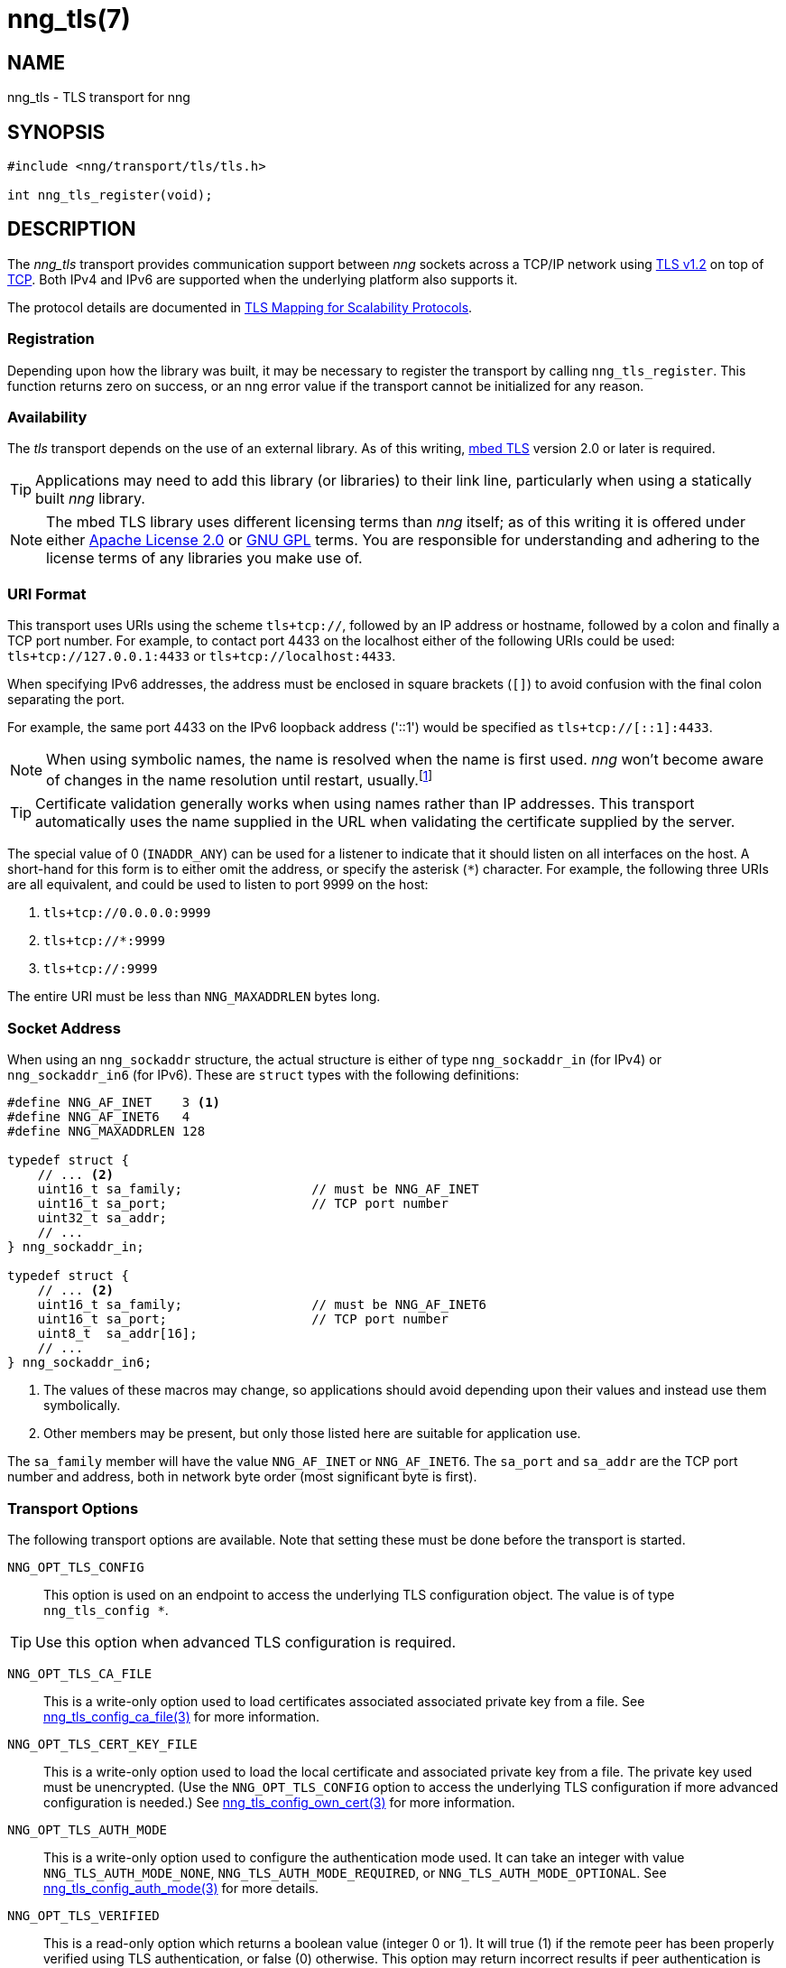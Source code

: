 = nng_tls(7)
//
// Copyright 2018 Staysail Systems, Inc. <info@staysail.tech>
// Copyright 2018 Capitar IT Group BV <info@capitar.com>
//
// This document is supplied under the terms of the MIT License, a
// copy of which should be located in the distribution where this
// file was obtained (LICENSE.txt).  A copy of the license may also be
// found online at https://opensource.org/licenses/MIT.
//

== NAME

nng_tls - TLS transport for nng

== SYNOPSIS

[source,c]
----------
#include <nng/transport/tls/tls.h>

int nng_tls_register(void);
----------

== DESCRIPTION

The _nng_tls_ transport provides communication support between
_nng_ sockets across a TCP/IP network using 
https://tools.ietf.org/html/rfc5246[TLS v1.2] on top of
https://tools.ietf.org/html/rfc793[TCP].  Both IPv4 and IPv6
are supported when the underlying platform also supports it.

The protocol details are documented in
http://nanomsg.org/rfcs/sp-tls-v1.html[TLS Mapping for Scalability Protocols].

=== Registration

Depending upon how the library was built, it may be necessary to
register the transport by calling `nng_tls_register`.  This function
returns zero on success, or an nng error value if the transport
cannot be initialized for any reason.

=== Availability

The _tls_ transport depends on the use of an external library.
As of this writing, https://tls.mbed.org/[mbed TLS] version 2.0
or later is required.

TIP: Applications may need to add this library (or libraries) to
their link line, particularly when using a statically built
_nng_ library.

NOTE: The mbed TLS library uses different licensing terms than
_nng_ itself; as of this writing it is offered under either
https://opensource.org/licenses/Apache-2.0[Apache License 2.0] or
https://opensource.org/licenses/gpl-license[GNU GPL] terms.
You are responsible for understanding and adhering to the
license terms of any libraries you make use of.

=== URI Format

This transport uses URIs using the scheme `tls+tcp://`, followed by
an IP address or hostname, followed by a colon and finally a
TCP port number.  For example, to contact port 4433 on the localhost
either of the following URIs could be used: `tls+tcp://127.0.0.1:4433` or
`tls+tcp://localhost:4433`.

When specifying IPv6 addresses, the address must be enclosed in
square brackets (`[]`) to avoid confusion with the final colon
separating the port.

For example, the same port 4433 on the IPv6 loopback address ('::1') would
be specified as `tls+tcp://[::1]:4433`.

NOTE: When using symbolic names, the name is resolved when the
name is first used. _nng_ won't become aware of changes in the
name resolution until restart,
usually.footnote:[This is a bug and will likely be fixed in the future.]

TIP: Certificate validation generally works when using names
rather than IP addresses. This transport automatically
uses the name supplied in the URL when validating the
certificate supplied by the server.

The special value of 0 (`INADDR_ANY`) can be used for a listener
to indicate that it should listen on all interfaces on the host.
A short-hand for this form is to either omit the address, or specify
the asterisk (`*`) character.  For example, the following three
URIs are all equivalent, and could be used to listen to port 9999
on the host:

  1. `tls+tcp://0.0.0.0:9999`
  2. `tls+tcp://*:9999`
  3. `tls+tcp://:9999`

The entire URI must be less than `NNG_MAXADDRLEN` bytes long.

=== Socket Address

When using an `nng_sockaddr` structure, the actual structure is either
of type `nng_sockaddr_in` (for IPv4) or `nng_sockaddr_in6` (for IPv6).
These are `struct` types with the following definitions:

[source,c]
--------
#define NNG_AF_INET    3 <1>
#define NNG_AF_INET6   4
#define NNG_MAXADDRLEN 128

typedef struct {
    // ... <2>
    uint16_t sa_family;                 // must be NNG_AF_INET
    uint16_t sa_port;                   // TCP port number
    uint32_t sa_addr;
    // ...
} nng_sockaddr_in;

typedef struct {
    // ... <2>
    uint16_t sa_family;                 // must be NNG_AF_INET6
    uint16_t sa_port;                   // TCP port number
    uint8_t  sa_addr[16];
    // ...
} nng_sockaddr_in6;
--------
<1> The values of these macros may change, so applications
should avoid depending upon their values and instead use them symbolically.
<2> Other members may be present, but only those listed here
are suitable for application use.

The `sa_family` member will have the value `NNG_AF_INET` or `NNG_AF_INET6`.
The `sa_port` and `sa_addr` are the TCP port number and address, both in
network byte order (most significant byte is first).

=== Transport Options

The following transport options are available. Note that
setting these must be done before the transport is started.

`NNG_OPT_TLS_CONFIG`::

This option is used on an endpoint to access the underlying TLS
configuration object.  The value is of type `nng_tls_config *`.

TIP: Use this option when advanced TLS configuration is required.

`NNG_OPT_TLS_CA_FILE`::

This is a write-only option used to load certificates associated
associated private key from a file.
See <<nng_tls_config_ca_file#,nng_tls_config_ca_file(3)>> for more
information.

`NNG_OPT_TLS_CERT_KEY_FILE`::

This is a write-only option used to load the local certificate and
associated private key from a file. The private key used must be
unencrypted. (Use the `NNG_OPT_TLS_CONFIG` option to access the underlying
TLS configuration if more advanced configuration is needed.)
See <<nng_tls_config_own_cert#,nng_tls_config_own_cert(3)>> for more
information.

`NNG_OPT_TLS_AUTH_MODE`::

This is a write-only option used to configure the authentication mode
used.  It can take an integer with value `NNG_TLS_AUTH_MODE_NONE`,
`NNG_TLS_AUTH_MODE_REQUIRED`, or `NNG_TLS_AUTH_MODE_OPTIONAL`.  See
<<nng_tls_config_auth_mode#,nng_tls_config_auth_mode(3)>> for more details.

`NNG_OPT_TLS_VERIFIED`::

This is a read-only option which returns a boolean value (integer 0 or 1).
It will true (1) if the remote peer has been properly verified using TLS
authentication, or false (0) otherwise.  This option may return incorrect
results if peer authentication is disabled with `NNG_TLS_AUTH_MODE_NONE`.

== SEE ALSO

<<nng#,nng(7)>>,
<<nng_tls_config_alloc#,nng_tls_config_alloc(3)>>
